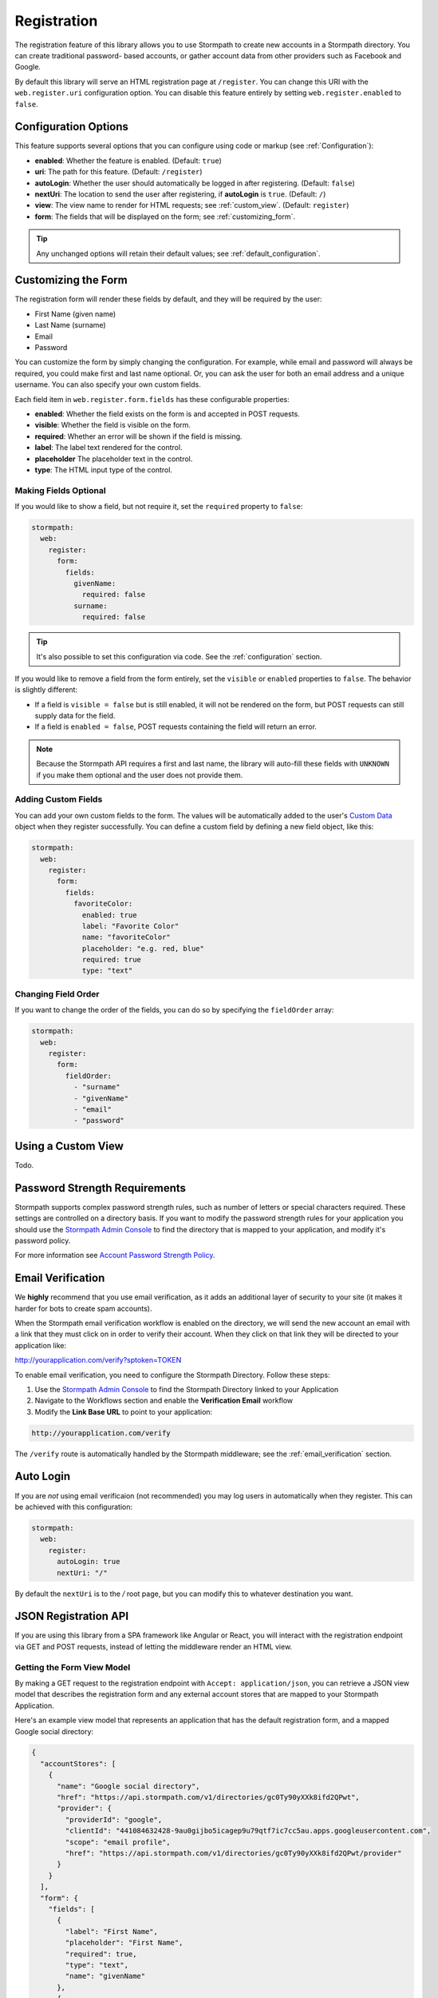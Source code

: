 .. _registration:


Registration
============

The registration feature of this library allows you to use Stormpath to create
new accounts in a Stormpath directory.  You can create traditional password-
based accounts, or gather account data from other providers such as Facebook and
Google.

By default this library will serve an HTML registration page at ``/register``.
You can change this URI with the ``web.register.uri`` configuration option.  You can disable
this feature entirely by setting ``web.register.enabled`` to ``false``.


Configuration Options
---------------------

This feature supports several options that you can configure using code or markup (see :ref:`Configuration`):

* **enabled**: Whether the feature is enabled. (Default: ``true``)
* **uri**: The path for this feature. (Default: ``/register``)
* **autoLogin**: Whether the user should automatically be logged in after registering. (Default: ``false``)
* **nextUri**: The location to send the user after registering, if **autoLogin** is ``true``. (Default: ``/``)
* **view**: The view name to render for HTML requests; see :ref:`custom_view`. (Default: ``register``)
* **form**: The fields that will be displayed on the form; see :ref:`customizing_form`.

.. tip::
  Any unchanged options will retain their default values; see :ref:`default_configuration`.

.. _customizing_form:

Customizing the Form
--------------------

The registration form will render these fields by default, and they will be
required by the user:

* First Name (given name)
* Last Name (surname)
* Email
* Password

You can customize the form by simply changing the configuration. For example, while email and password will always be required, you could make first and last name optional. Or, you can ask the user for both an email address and a unique username. You can also specify your own custom fields.

Each field item in ``web.register.form.fields`` has these configurable properties:

* **enabled**: Whether the field exists on the form is and accepted in POST requests.
* **visible**: Whether the field is visible on the form.
* **required**: Whether an error will be shown if the field is missing.
* **label**: The label text rendered for the control.
* **placeholder** The placeholder text in the control.
* **type**: The HTML input type of the control.

Making Fields Optional
......................

If you would like to show a field, but not require it, set the ``required`` property to ``false``:

.. code-block:: yaml

  stormpath:
    web:
      register:
        form:
          fields:
            givenName:
              required: false
            surname:
              required: false

.. tip::
  It's also possible to set this configuration via code. See the :ref:`configuration` section.

If you would like to remove a field from the form entirely, set the ``visible`` or ``enabled`` properties to ``false``. The behavior is slightly different:

* If a field is ``visible = false`` but is still enabled, it will not be rendered on the form, but POST requests can still supply data for the field.
* If a field is ``enabled = false``, POST requests containing the field will return an error.

.. note::
  Because the Stormpath API requires a first and last name, the library will auto-fill these fields with ``UNKNOWN`` if you make them optional and the user does not provide them.

Adding Custom Fields
....................

You can add your own custom fields to the form.  The values will be
automatically added to the user's `Custom Data`_ object when they register
successfully.  You can define a custom field by defining a new field object,
like this:

.. code-block:: yaml

  stormpath:
    web:
      register:
        form:
          fields:
            favoriteColor:
              enabled: true
              label: "Favorite Color"
              name: "favoriteColor"
              placeholder: "e.g. red, blue"
              required: true
              type: "text"


Changing Field Order
....................

If you want to change the order of the fields, you can do so by specifying the
``fieldOrder`` array:

.. code-block:: yaml

  stormpath:
    web:
      register:
        form:
          fieldOrder:
            - "surname"
            - "givenName"
            - "email"
            - "password"


.. _custom_view:

Using a Custom View
-------------------

Todo.


Password Strength Requirements
------------------------------

Stormpath supports complex password strength rules, such as number of letters
or special characters required.  These settings are controlled on a directory
basis.  If you want to modify the password strength rules for your application
you should use the `Stormpath Admin Console`_ to find the directory that is mapped
to your application, and modify it's password policy.

For more information see `Account Password Strength Policy`_.



Email Verification
------------------

We **highly** recommend that you use email verification, as it adds an additional layer
of security to your site (it makes it harder for bots to create spam accounts).

When the Stormpath email verification workflow is enabled on the directory, we will send the new account an email with a link that they must click on in order to verify their account.  When they click on
that link they will be directed to your application like:

http://yourapplication.com/verify?sptoken=TOKEN

To enable email verification, you need to configure the Stormpath Directory. Follow these steps:

1. Use the `Stormpath Admin Console`_ to find the Stormpath Directory linked to your Application
2. Navigate to the Workflows section and enable the **Verification Email** workflow
3. Modify the **Link Base URL** to point to your application:

.. code-block:: sh

    http://yourapplication.com/verify

The ``/verify`` route is automatically handled by the Stormpath middleware; see the :ref:`email_verification` section.


Auto Login
----------

If you are *not* using email verificaion (not recommended) you may log users in
automatically when they register.  This can be achieved with this configuration:

.. code-block:: yaml

  stormpath:
    web:
      register:
        autoLogin: true
        nextUri: "/"

By default the ``nextUri`` is to the `/` root page, but you can modify this to whatever destination you want.


.. todo::
  .. _pre_registration_handler:

  Pre Registration Handler
  ------------------------

  Want to validate or modify the form data before it's handled by Stormpath? Then this is
  the handler that you want to use!

  To use a ``preRegistrationHandler`` you need to define your handler function in
  the Stormpath middleware setup::

      app.use(stormpath.init(app, {
        preRegistrationHandler: function (formData, req, res, next) {
          console.log('Got registration request', formData);
          next();
        }
      }));

  As you can see in the example above, the ``preRegistrationHandler`` function
  takes in four parameters:

  - ``formData``: The data submitted in the form.
  - ``req``: The Express request object.  This can be used to modify the incoming
    request directly.
  - ``res``: The Express response object.  This can be used to modify the HTTP
    response directly.
  - ``next``: The callback to call after you have done your custom work.  If you
    call this with an error then we immediately return this error to the user and
    form processing stops.  But if you call it without an error, then our library
    will continue to process the form and respond with the default behavior.

  In the example below, we'll use the ``preRegistrationHandler`` to validate that
  the user doesn't enter an email domain that is restricted::

      app.use(stormpath.init(app, {
        preRegistrationHandler: function (formData, req, res, next) {
          if (formData.email.indexOf('@some-domain.com') !== -1) {
            return next(new Error('You\'re not allowed to register with \'@some-domain.com\'.'));
          }

          next();
        }
      }));

  .. _post_registration_handler:

  Post Registration Handler
  -------------------------

  Want to run some custom code after a user registers for your site?  If so, this
  is the event you want to handle!

  By defining a ``postRegistrationHandler`` you're able to do stuff like:

  - Send a new user a welcome email.
  - Generate API keys for all new users.
  - Setup Stripe billing.
  - etc.

  To use a ``postRegistrationHandler``, you need to define your handler function
  in the Stormpath middleware setup::

      app.use(stormpath.init(app, {
        postRegistrationHandler: function (account, req, res, next) {
          console.log('User:', account.email, 'just registered!');
          next();
        }
      }));

  As you can see in the example above, the ``postRegistrationHandler`` function
  takes in four parameters:

  - ``account``: The new, successfully created, user account.
  - ``req``: The Express request object.  This can be used to modify the incoming
    request directly.
  - ``res``: The Express response object.  This can be used to modify the HTTP
    response directly.
  - ``next``: The callback to call when you're done doing whatever it is you want
    to do.  If you call this, execution will continue on normally.  If you don't
    call this, you're responsible for handling the response.

  In the example below, we'll use the ``postRegistrationHandler`` to redirect the
  user to a special page (*instead of the normal registration flow*)::

      app.use(stormpath.init(app, {
        postRegistrationHandler: function (account, req, res, next) {
          res.redirect(302, '/secretpage').end();
        }
      }));

.. _json_registration_api:

JSON Registration API
---------------------

If you are using this library from a SPA framework like Angular or React, you will interact with the registration endpoint via GET and POST requests, instead of letting the middleware render an HTML view.

Getting the Form View Model
...........................

By making a GET request to the registration endpoint with ``Accept: application/json``, you can retrieve a JSON view model that describes the registration form and any external account stores that are mapped to your Stormpath Application.

Here's an example view model that represents an application that has the default registration form, and a mapped Google social directory:

.. code-block:: javascript

  {
    "accountStores": [
      {
        "name": "Google social directory",
        "href": "https://api.stormpath.com/v1/directories/gc0Ty90yXXk8ifd2QPwt",
        "provider": {
          "providerId": "google",
          "clientId": "441084632428-9au0gijbo5icagep9u79qtf7ic7cc5au.apps.googleusercontent.com",
          "scope": "email profile",
          "href": "https://api.stormpath.com/v1/directories/gc0Ty90yXXk8ifd2QPwt/provider"
        }
      }
    ],
    "form": {
      "fields": [
        {
          "label": "First Name",
          "placeholder": "First Name",
          "required": true,
          "type": "text",
          "name": "givenName"
        },
        {
          "label": "Last Name",
          "placeholder": "Last Name",
          "required": true,
          "type": "text",
          "name": "surname"
        },
        {
          "label": "Email",
          "placeholder": "Email",
          "required": true,
          "type": "email",
          "name": "email"
        },
        {
          "label": "Password",
          "placeholder": "Password",
          "required": true,
          "type": "password",
          "name": "password"
        }
      ]
    }
  }

.. todo::
  Update form with new visible flag and enabled value

.. note::

  You may have to explicitly tell your client library that you want a JSON
  response from the server. Not all libraries do this automatically. If the
  library does not set the ``Accept: application/json`` header on the request,
  you'll get back the HTML registration form - not the JSON response that you
  expect.


Registering a User
..................

Simply post an object to ``/register`` and supply the fields that you wish to
populate for the user:

.. code-block:: json

    {
        "email": "foo@bar.com",
        "password": "mySuper3ecretPAssw0rd",
        "surname": "bar",
        "givenName": "foo"
    }

If the user is created successfully, you'll get a ``200 OK`` response. The body of the response will contain the account object that was created:

.. code-block:: json

  {
    "account": {
      "href": "https://api.stormpath.com/v1/accounts/xxx",
      "username": "foo@bar.com",
      "modifiedAt": "2016-01-26T20:50:03.931Z",
      "status": "ENABLED",
      "createdAt": "2015-10-13T20:54:22.215Z",
      "email": "foo@bar.com",
      "middleName": null,
      "surname": "bar",
      "givenName": "foo",
      "fullName": "foo bar"
    }
  }

If an error occurs, you'll get an error object that looks like this:

.. code-block:: json

  {
    "status": 400,
    "message": "Invalid username or password."
  }


.. _default_configuration:

Default Configuration
---------------------

Options that are not overridden by explicit configuration (see :ref:`configuration`) will retain their default values, shown in YAML below:

.. code-block:: yaml

  stormpath:
    web:
      register:
        enabled: true
        uri: "/register"
        autoLogin: false
        nextUri: "/"
        view: "register"
        form:
          fields:
            givenName:
              enabled: true
              label: "First Name"
              placeholder: "First Name"
              required: true
              type: "text"
            middleName:
              enabled: false
              label: "Middle Name"
              placeholder: "Middle Name"
              required: true
              type: "text"
            surname:
              enabled: true
              label: "Last Name"
              placeholder: "Last Name"
              required: true
              type: "text"
            username:
              enabled: false
              label: "Username"
              placeholder: "Username"
              required: true
              type: "text"
            email:
              enabled: true
              label: "Email"
              placeholder: "Email"
              required: true
              type: "email"
            password:
              enabled: true
              label: "Password"
              placeholder: "Password"
              required: true
              type: "password"
            confirmPassword:
              enabled: false
              label: "Confirm Password"
              placeholder: "Confirm Password"
              required: true
              type: "password"
          fieldOrder:
            - "username"
            - "givenName"
            - "middleName"
            - "surname"
            - "email"
            - "password"
            - "confirmPassword"

.. _Custom Data: http://docs.stormpath.com/rest/product-guide/latest/accnt_mgmt.html#how-to-store-additional-user-information-as-custom-data

.. _Stormpath Admin Console: https://api.stormpath.com
.. _Account Password Strength Policy: https://docs.stormpath.com/rest/product-guide/latest/accnt_mgmt.html#manage-password-policies
